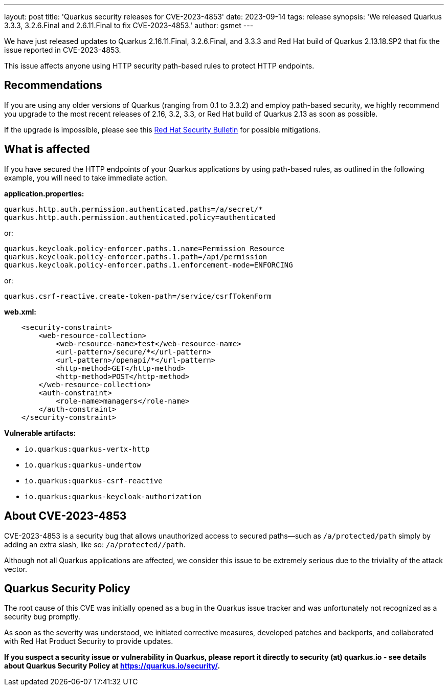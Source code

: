 ---
layout: post
title: 'Quarkus security releases for CVE-2023-4853'
date: 2023-09-14
tags: release
synopsis: 'We released Quarkus 3.3.3, 3.2.6.Final and 2.6.11.Final to fix CVE-2023-4853.'
author: gsmet
---

We have just released updates to Quarkus 2.16.11.Final, 3.2.6.Final, and 3.3.3 and Red Hat build of Quarkus 2.13.18.SP2 that fix the issue reported in CVE-2023-4853.

This issue affects anyone using HTTP security path-based rules to protect HTTP endpoints.

== Recommendations

If you are using any older versions of Quarkus (ranging from 0.1 to 3.3.2) and employ path-based security, we highly recommend you upgrade to the most recent releases of 2.16, 3.2, 3.3, or Red Hat build of Quarkus 2.13 as soon as possible.

If the upgrade is impossible, please see this https://access.redhat.com/security/vulnerabilities/RHSB-2023-002[Red Hat Security Bulletin] for possible mitigations.

== What is affected

If you have secured the HTTP endpoints of your Quarkus applications by using path-based rules, as outlined in the following example, you will need to take immediate action.

**application.properties:**

[source,properties]
----
quarkus.http.auth.permission.authenticated.paths=/a/secret/*
quarkus.http.auth.permission.authenticated.policy=authenticated
----

or:

[source,properties]
----
quarkus.keycloak.policy-enforcer.paths.1.name=Permission Resource
quarkus.keycloak.policy-enforcer.paths.1.path=/api/permission
quarkus.keycloak.policy-enforcer.paths.1.enforcement-mode=ENFORCING
----

or:

[source,properties]
----
quarkus.csrf-reactive.create-token-path=/service/csrfTokenForm
----

**web.xml:**

[source,xml]
----
    <security-constraint>
        <web-resource-collection>
            <web-resource-name>test</web-resource-name>
            <url-pattern>/secure/*</url-pattern>
            <url-pattern>/openapi/*</url-pattern>
            <http-method>GET</http-method>
            <http-method>POST</http-method>
        </web-resource-collection>
        <auth-constraint>
            <role-name>managers</role-name>
        </auth-constraint>
    </security-constraint>
----

**Vulnerable artifacts:**

- `io.quarkus:quarkus-vertx-http`
- `io.quarkus:quarkus-undertow`
- `io.quarkus:quarkus-csrf-reactive`
- `io.quarkus:quarkus-keycloak-authorization`

== About CVE-2023-4853

CVE-2023-4853 is a security bug that allows unauthorized access to secured paths—such as `/a/protected/path` simply by adding an extra slash, like so: `/a/protected//path`.

Although not all Quarkus applications are affected, we consider this issue to be extremely serious due to the triviality of the attack vector.

== Quarkus Security Policy

The root cause of this CVE was initially opened as a bug in the Quarkus issue tracker and was unfortunately not recognized as a security bug promptly.

As soon as the severity was understood, we initiated corrective measures, developed patches and backports, and collaborated with Red Hat Product Security to provide updates.

**If you suspect a security issue or vulnerability in Quarkus, please report it directly to security (at) quarkus.io - see details about Quarkus Security Policy at https://quarkus.io/security/.**

